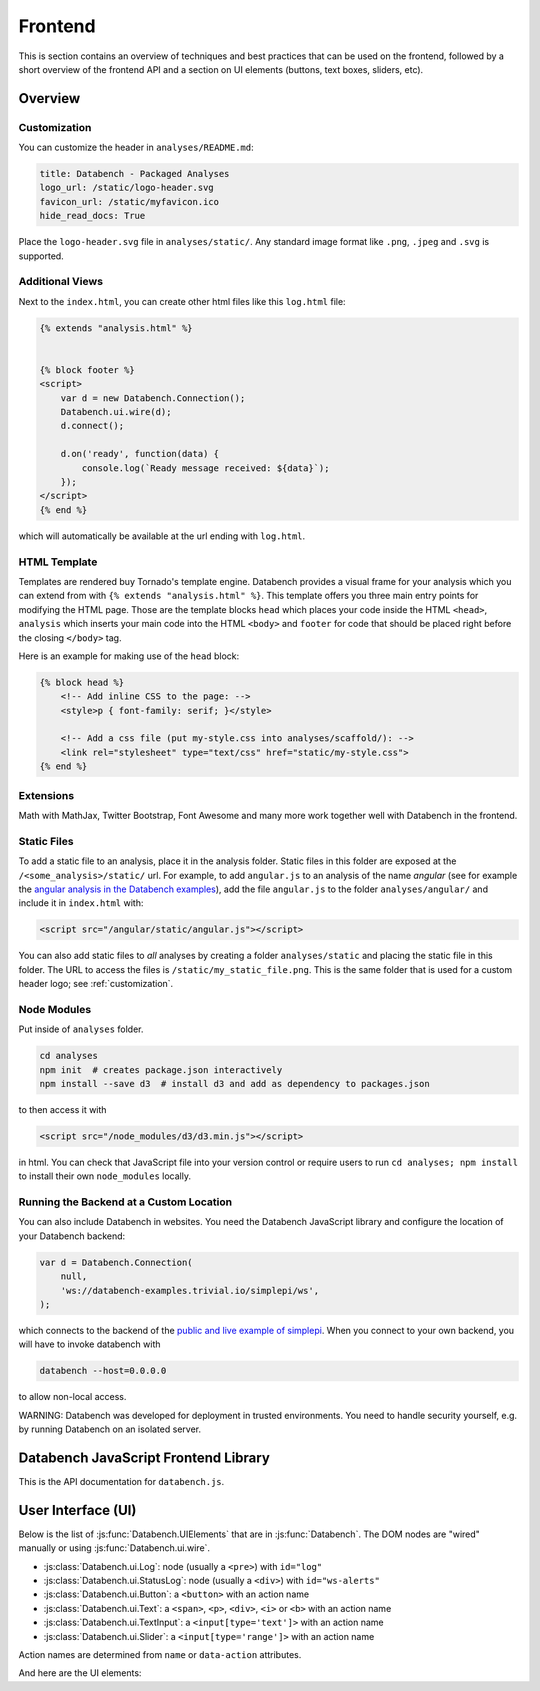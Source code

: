 Frontend
========

This is section contains an overview of techniques and best practices that can
be used on the frontend, followed by a short overview of the frontend API and
a section on UI elements (buttons, text boxes, sliders, etc).


.. _frontend-overview:

Overview
--------

.. _customization:

Customization
+++++++++++++

You can customize the header in ``analyses/README.md``:

.. code-block:: markdown

    title: Databench - Packaged Analyses
    logo_url: /static/logo-header.svg
    favicon_url: /static/myfavicon.ico
    hide_read_docs: True

Place the ``logo-header.svg`` file in ``analyses/static/``. Any standard image format like ``.png``, ``.jpeg`` and ``.svg`` is supported.


Additional Views
++++++++++++++++

Next to the ``index.html``, you can create other html files like this
``log.html`` file:

.. code-block:: html

    {% extends "analysis.html" %}


    {% block footer %}
    <script>
        var d = new Databench.Connection();
        Databench.ui.wire(d);
        d.connect();

        d.on('ready', function(data) {
            console.log(`Ready message received: ${data}`);
        });
    </script>
    {% end %}

which will automatically be available at the url ending with ``log.html``.



HTML Template
+++++++++++++

Templates are rendered buy Tornado's template engine. Databench provides
a visual frame for your analysis which you can extend from with
``{% extends "analysis.html" %}``.
This template offers you three main entry points for modifying the HTML page.
Those are the template blocks ``head`` which places your code inside the
HTML ``<head>``, ``analysis`` which inserts your main code into the
HTML ``<body>`` and ``footer`` for code that should be placed right before the
closing ``</body>`` tag.

Here is an example for making use of the ``head`` block:

.. code-block:: html

    {% block head %}
        <!-- Add inline CSS to the page: -->
        <style>p { font-family: serif; }</style>

        <!-- Add a css file (put my-style.css into analyses/scaffold/): -->
        <link rel="stylesheet" type="text/css" href="static/my-style.css">
    {% end %}


Extensions
++++++++++

Math with MathJax, Twitter Bootstrap, Font Awesome and many more work together
well with Databench in the frontend.



Static Files
++++++++++++

To add a static file to an analysis, place it in the analysis folder. Static
files in this folder are exposed at the ``/<some_analysis>/static/`` url.
For example, to add ``angular.js`` to an analysis of the name *angular*
(see for example the `angular analysis in the Databench examples <https://github.com/svenkreiss/databench_examples/tree/master/analyses/angular>`_), add the
file ``angular.js`` to the folder ``analyses/angular/`` and include it in
``index.html`` with:

.. code-block:: html

    <script src="/angular/static/angular.js"></script>

You can also add static files to *all* analyses by creating a folder
``analyses/static`` and placing the static file in this folder. The URL
to access the files is ``/static/my_static_file.png``. This is
the same folder that is used for a custom header logo;
see :ref:`customization`.


Node Modules
++++++++++++

Put inside of ``analyses`` folder.

.. code-block:: bash

    cd analyses
    npm init  # creates package.json interactively
    npm install --save d3  # install d3 and add as dependency to packages.json

to then access it with

.. code-block:: html

    <script src="/node_modules/d3/d3.min.js"></script>

in html. You can check that JavaScript file into your version control
or require users to run ``cd analyses; npm install`` to install their own
``node_modules`` locally.


Running the Backend at a Custom Location
++++++++++++++++++++++++++++++++++++++++

You can also include Databench in websites. You need the Databench JavaScript
library and configure the location of your Databench backend:

.. code-block:: javascript

    var d = Databench.Connection(
        null,
        'ws://databench-examples.trivial.io/simplepi/ws',
    );

which connects to the backend of the
`public and live example of simplepi <http://databench-examples.trivial.io/simplepi/>`_.
When you connect to your own backend, you will have to invoke databench with

.. code-block:: bash

    databench --host=0.0.0.0

to allow non-local access.

WARNING: Databench was developed for deployment in trusted environments.
You need to handle security yourself, e.g. by running Databench on an
isolated server.



Databench JavaScript Frontend Library
-------------------------------------

This is the API documentation for ``databench.js``.

.. js:function:: Databench.Connection(analysis_id=null, ws_url=null)

    At the heart of this class are the :js:func:`Databench.Connection.emit` and
    :js:func:`Databench.Connection.on` functions. Use them in your own
    JavaScript code to communicate with the backend.

    :param string analysis_id:
        Sets an analysis id. The connection will try to connect to a previously
        created analysis with that id.

    :param string ws_url:
        Sets the url of the backend. If ``null`` (default) the location is
        inferred automatically.

    .. js:function:: Databench.emit(action, data)

        :param string action:
            Name of an action that is sent to the backend.
        :param data:
            Data associated with the action.

    .. js:function:: Databench.on(signal, callback)

        :param signal:
            An Object of the form ``{data: status}`` to listen for updates of
            the ``status`` entry in the ``data`` Datastore.
            It can also be the name of the signal to listen to from the
            backend but this should only be used for lower level functionality.

        :param function callback:
            Function that is called when a matching signal is received.


.. _ui:

User Interface (UI)
-------------------

Below is the list of :js:func:`Databench.UIElements` that are in
:js:func:`Databench`. The DOM nodes are "wired" manually or using
:js:func:`Databench.ui.wire`.

* :js:class:`Databench.ui.Log`: node (usually a ``<pre>``) with ``id="log"``
* :js:class:`Databench.ui.StatusLog`: node (usually a ``<div>``) with ``id="ws-alerts"``
* :js:class:`Databench.ui.Button`: a ``<button>`` with an action name
* :js:class:`Databench.ui.Text`: a ``<span>``, ``<p>``, ``<div>``, ``<i>`` or ``<b>`` with an action name
* :js:class:`Databench.ui.TextInput`: a ``<input[type='text']>`` with an action name
* :js:class:`Databench.ui.Slider`: a ``<input[type='range']>`` with an action name

Action names are determined from ``name`` or ``data-action`` attributes.


.. js:class:: Databench.UIElement(node)

    :param node: DOM element

    Adds ``databench_ui`` to the DOM element with the UIElement that
    wired this node.


    .. js:attribute:: action_name

        Name of the action for this element. A default name is determined from
        the DOM ``data-action`` attribute or from the ``name`` attribute and
        can be overwritten.

    .. js:function:: action_format(value)

        :param value: value of the element
        :returns: a formatted message for an action

        Overwrite this function to implement custom behavior.

    .. js:attribute:: wire_signal

        The default is ``{data: <action_name>}``. This can be changed.


.. js:function:: Databench.ui.wire(connection)

    Wires all elements. Skips elements containing ``data-skipwire="true"``.


And here are the UI elements:

.. js:class:: Databench.ui.Log(node, consoleFnName='log', limit=20, length_limit=250)

    :param node: DOM element
    :param string consoleFnName: name of a method of ``console``
    :param int limit: maximum number of lines to show
    :param int length_limit: maximum number of characters per line

    .. js:function:: add(message, source='unknown')

        adds a message and marks it from the given source


.. js:class:: Databench.ui.StatusLog(node, formatter=StatusLog.default_alert)

    :param node: DOM element
    :param formatter: a function taking a message and a count of that message and returning an HTML string

    .. js:function:: add(msg)

        add a message


.. js:class:: Databench.ui.Button(node)

    :param node: DOM element

    This function adds actions to an HTML button. It adds a ``click`` event
    handler and tracks the status of the process through the backend. The button
    is set to active (the CSS class ``active`` is added) during the execution
    on the backend.


    **Example**: ``index.html``:

    .. code-block:: html

        <button data-action="run">Run</button>

    In ``analysis.py``, add

    .. code-block:: python

        def on_run(self):
            """Run when button is pressed."""
            pass

    to the ``Analysis`` class. In this form, Databench finds the button
    automatically and connects it to the backend. No additional JavaScript
    code is required.


.. js:class:: Databench.ui.Text(node)

    :param node: DOM element

    .. js:attribute:: format_fn

        overwrite this variable with a function that maps a signal to the
        text that should be shown


.. js:class:: Databench.ui.TextInput(node)

    :param node: an ``<input>`` DOM element with ``type="text"``

    .. js:attribute:: format_fn

        overwrite this variable with a function that maps a signal to the
        text that should be shown


.. js:class:: Databench.ui.Slider(node, label_node)

    :param node: an ``<input>`` DOM element with ``type="range"``
    :param label_node: a corresponding ``<label>`` DOM element

    **Example**: ``index.html``:

    .. code-block:: html

        <label for="samples">Samples:</label>
        <input type="range" name="samples" value="1000"
            min="100" max="10000" step="100" />

    In ``analysis.py``, add

    .. code-block:: python

        def on_samples(self, value):
            """Sets the number of samples to generate per run."""
            self.data['samples'] = value

    to the ``Analysis`` class. The Python code is for illustration only and can
    be left out as assigning the ``value`` to the key with the name of the
    action in ``self.data`` is the default behavior.
